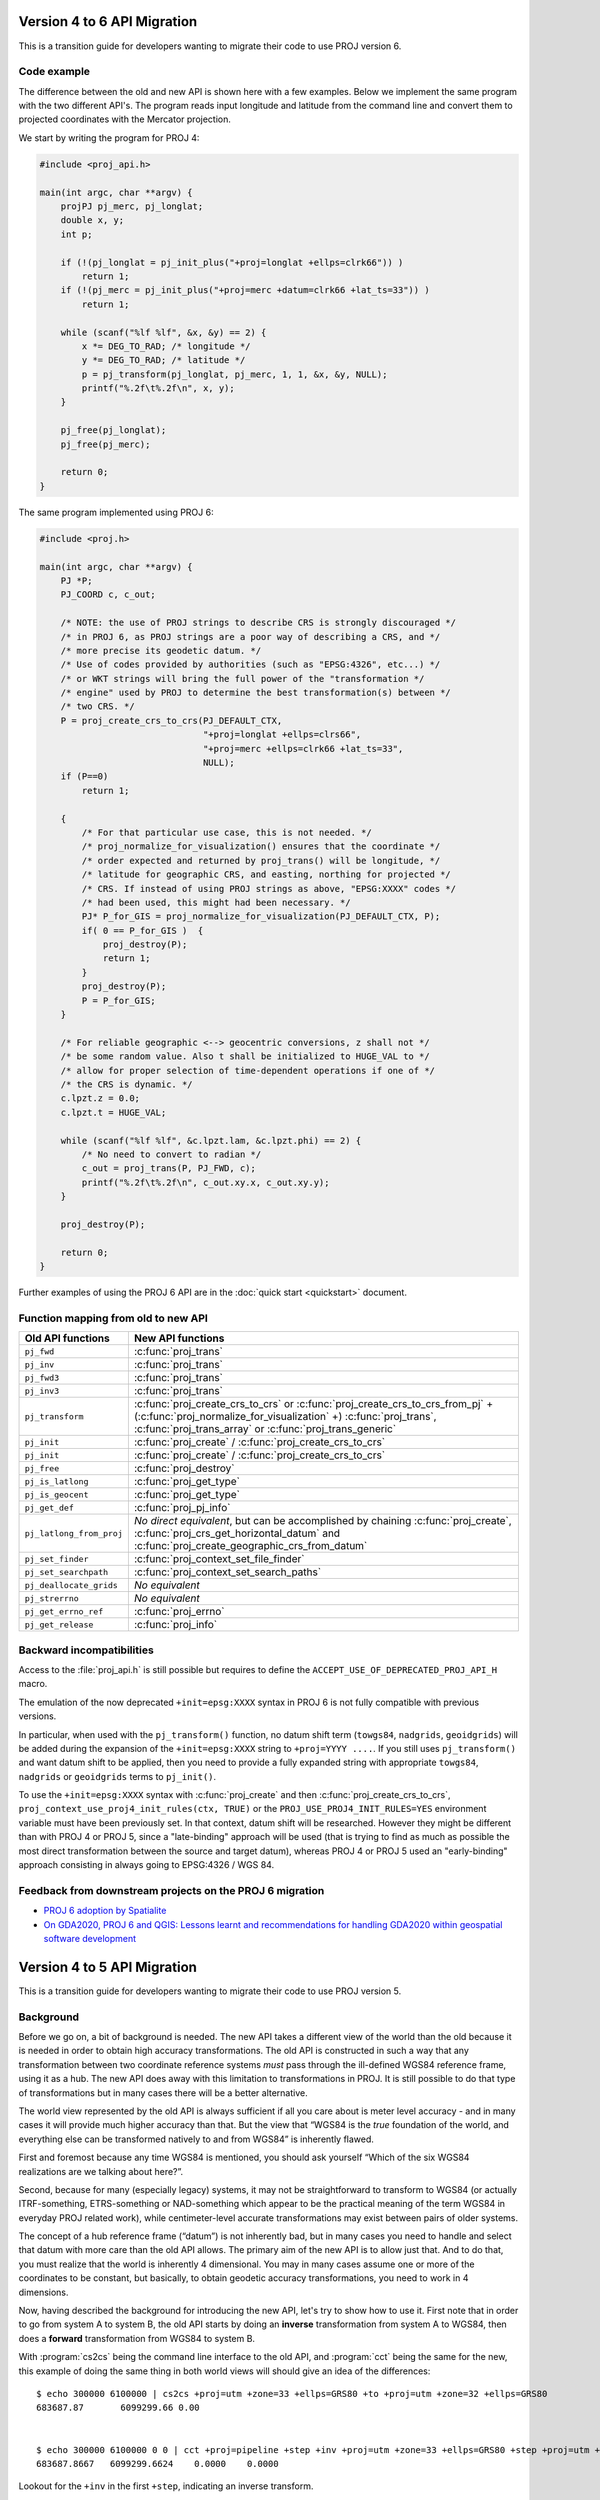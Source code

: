 .. _API_migration:

================================================================================
Version 4 to 6 API Migration
================================================================================

This is a transition guide for developers wanting to migrate their code to use
PROJ version 6.

Code example
###############################################################################

The difference between the old and new API is shown here with a few examples. Below
we implement the same program with the two different API's. The program reads
input longitude and latitude from the command line and convert them to
projected coordinates with the Mercator projection.

We start by writing the program for PROJ 4:

.. code-block:: C

    #include <proj_api.h>

    main(int argc, char **argv) {
        projPJ pj_merc, pj_longlat;
        double x, y;
        int p;

        if (!(pj_longlat = pj_init_plus("+proj=longlat +ellps=clrk66")) )
            return 1;
        if (!(pj_merc = pj_init_plus("+proj=merc +datum=clrk66 +lat_ts=33")) )
            return 1;

        while (scanf("%lf %lf", &x, &y) == 2) {
            x *= DEG_TO_RAD; /* longitude */
            y *= DEG_TO_RAD; /* latitude */
            p = pj_transform(pj_longlat, pj_merc, 1, 1, &x, &y, NULL);
            printf("%.2f\t%.2f\n", x, y);
        }

        pj_free(pj_longlat);
        pj_free(pj_merc);

        return 0;
    }

The same program implemented using PROJ 6:

.. code-block:: C

    #include <proj.h>

    main(int argc, char **argv) {
        PJ *P;
        PJ_COORD c, c_out;

        /* NOTE: the use of PROJ strings to describe CRS is strongly discouraged */
        /* in PROJ 6, as PROJ strings are a poor way of describing a CRS, and */
        /* more precise its geodetic datum. */
        /* Use of codes provided by authorities (such as "EPSG:4326", etc...) */
        /* or WKT strings will bring the full power of the "transformation */
        /* engine" used by PROJ to determine the best transformation(s) between */
        /* two CRS. */
        P = proj_create_crs_to_crs(PJ_DEFAULT_CTX,
                                   "+proj=longlat +ellps=clrs66",
                                   "+proj=merc +ellps=clrk66 +lat_ts=33",
                                   NULL);
        if (P==0)
            return 1;

        {
            /* For that particular use case, this is not needed. */
            /* proj_normalize_for_visualization() ensures that the coordinate */
            /* order expected and returned by proj_trans() will be longitude, */
            /* latitude for geographic CRS, and easting, northing for projected */
            /* CRS. If instead of using PROJ strings as above, "EPSG:XXXX" codes */
            /* had been used, this might had been necessary. */
            PJ* P_for_GIS = proj_normalize_for_visualization(PJ_DEFAULT_CTX, P);
            if( 0 == P_for_GIS )  {
                proj_destroy(P);
                return 1;
            }
            proj_destroy(P);
            P = P_for_GIS;
        }

        /* For reliable geographic <--> geocentric conversions, z shall not */
        /* be some random value. Also t shall be initialized to HUGE_VAL to */
        /* allow for proper selection of time-dependent operations if one of */
        /* the CRS is dynamic. */
        c.lpzt.z = 0.0;
        c.lpzt.t = HUGE_VAL;

        while (scanf("%lf %lf", &c.lpzt.lam, &c.lpzt.phi) == 2) {
            /* No need to convert to radian */
            c_out = proj_trans(P, PJ_FWD, c);
            printf("%.2f\t%.2f\n", c_out.xy.x, c_out.xy.y);
        }

        proj_destroy(P);

        return 0;
    }

Further examples of using the PROJ 6 API are in the :doc:`quick start <quickstart>` document.

Function mapping from old to new API
###############################################################################

+---------------------------------------+-------------------------------------------------+
| Old API functions                     | New API functions                               |
+=======================================+=================================================+
| ``pj_fwd``                            | :c:func:`proj_trans`                            |
+---------------------------------------+-------------------------------------------------+
| ``pj_inv``                            | :c:func:`proj_trans`                            |
+---------------------------------------+-------------------------------------------------+
| ``pj_fwd3``                           | :c:func:`proj_trans`                            |
+---------------------------------------+-------------------------------------------------+
| ``pj_inv3``                           | :c:func:`proj_trans`                            |
+---------------------------------------+-------------------------------------------------+
| ``pj_transform``                      | :c:func:`proj_create_crs_to_crs`                |
|                                       | or :c:func:`proj_create_crs_to_crs_from_pj` +   |
|                                       | (:c:func:`proj_normalize_for_visualization` +)  |
|                                       | :c:func:`proj_trans`,                           |
|                                       | :c:func:`proj_trans_array` or                   |
|                                       | :c:func:`proj_trans_generic`                    |
+---------------------------------------+-------------------------------------------------+
| ``pj_init``                           | :c:func:`proj_create` /                         |
|                                       | :c:func:`proj_create_crs_to_crs`                |
+---------------------------------------+-------------------------------------------------+
| ``pj_init``                           | :c:func:`proj_create` /                         |
|                                       | :c:func:`proj_create_crs_to_crs`                |
+---------------------------------------+-------------------------------------------------+
| ``pj_free``                           | :c:func:`proj_destroy`                          |
+---------------------------------------+-------------------------------------------------+
| ``pj_is_latlong``                     | :c:func:`proj_get_type`                         |
+---------------------------------------+-------------------------------------------------+
| ``pj_is_geocent``                     | :c:func:`proj_get_type`                         |
+---------------------------------------+-------------------------------------------------+
| ``pj_get_def``                        | :c:func:`proj_pj_info`                          |
+---------------------------------------+-------------------------------------------------+
| ``pj_latlong_from_proj``              | *No direct equivalent*, but can be accomplished |
|                                       | by chaining :c:func:`proj_create`,              |
|                                       | :c:func:`proj_crs_get_horizontal_datum` and     |
|                                       | :c:func:`proj_create_geographic_crs_from_datum` |
+---------------------------------------+-------------------------------------------------+
| ``pj_set_finder``                     | :c:func:`proj_context_set_file_finder`          |
+---------------------------------------+-------------------------------------------------+
| ``pj_set_searchpath``                 | :c:func:`proj_context_set_search_paths`         |
+---------------------------------------+-------------------------------------------------+
| ``pj_deallocate_grids``               | *No equivalent*                                 |
+---------------------------------------+-------------------------------------------------+
| ``pj_strerrno``                       | *No equivalent*                                 |
+---------------------------------------+-------------------------------------------------+
| ``pj_get_errno_ref``                  | :c:func:`proj_errno`                            |
+---------------------------------------+-------------------------------------------------+
| ``pj_get_release``                    | :c:func:`proj_info`                             |
+---------------------------------------+-------------------------------------------------+


Backward incompatibilities
###############################################################################

Access to the :file:`proj_api.h` is still possible but requires to define the
``ACCEPT_USE_OF_DEPRECATED_PROJ_API_H`` macro.

The emulation of the now deprecated ``+init=epsg:XXXX`` syntax in PROJ 6 is not
fully compatible with previous versions.

In particular, when used with the ``pj_transform()`` function, no datum shift term
(``towgs84``, ``nadgrids``, ``geoidgrids``) will be added during the expansion of the
``+init=epsg:XXXX`` string to ``+proj=YYYY ....``. If you still uses ``pj_transform()``
and want datum shift to be applied, then you need to provide a fully expanded
string with appropriate ``towgs84``, ``nadgrids`` or ``geoidgrids`` terms to ``pj_init()``.

To use the ``+init=epsg:XXXX`` syntax with :c:func:`proj_create` and then
:c:func:`proj_create_crs_to_crs`, ``proj_context_use_proj4_init_rules(ctx, TRUE)``
or the ``PROJ_USE_PROJ4_INIT_RULES=YES`` environment variable must have been
previously set. In that context, datum shift will be researched. However they
might be different than with PROJ 4 or PROJ 5, since a "late-binding" approach
will be used (that is trying to find as much as possible the most direct
transformation between the source and target datum), whereas PROJ 4 or PROJ 5
used an "early-binding" approach consisting in always going to EPSG:4326 / WGS 84.


Feedback from downstream projects on the PROJ 6 migration
###############################################################################

* `PROJ 6 adoption by Spatialite <https://www.gaia-gis.it/fossil/libspatialite/wiki?name=PROJ.6>`_

* `On GDA2020, PROJ 6 and QGIS: Lessons learnt and recommendations for handling GDA2020 within geospatial software development <https://www.icsm.gov.au/sites/default/files/North%20Road%20Handling%20GDA2020%20within%20Geospatial%20Software%20Development.pdf>`_

================================================================================
Version 4 to 5 API Migration
================================================================================

This is a transition guide for developers wanting to migrate their code to use
PROJ version 5.


Background
###############################################################################

Before we go on, a bit of background is needed. The new API takes a different
view of the world than the old because it is needed in order to obtain high
accuracy transformations. The old API is constructed in such a way that any transformation
between two coordinate reference systems *must* pass through the ill-defined
WGS84 reference frame, using it as a hub. The new API does away with this limitation to
transformations in PROJ. It is still possible to do that type of transformations
but in many cases there will be a better alternative.

The world view represented by the old API is always sufficient if all you care about is
meter level accuracy - and in many cases it will provide much higher accuracy
than that. But the view that “WGS84 is the *true* foundation of the world, and
everything else can be transformed natively to and from WGS84” is inherently flawed.

First and foremost because any time WGS84 is mentioned, you should ask yourself
“Which of the six WGS84 realizations are we talking about here?”.

Second, because for many (especially legacy) systems, it may not be straightforward
to transform to WGS84 (or actually ITRF-something, ETRS-something or NAD-something
which appear to be the practical meaning of the term WGS84 in everyday PROJ related
work), while centimeter-level accurate transformations may exist between pairs of
older systems.

The concept of a hub reference frame (“datum”) is not inherently bad, but in many
cases you need to handle and select that datum with more care than the old API allows.
The primary aim of the new API is to allow just that. And to do that, you must realize
that the world is inherently 4 dimensional. You may in many cases assume one or more of
the coordinates to be constant, but basically, to obtain geodetic accuracy transformations,
you need to work in 4 dimensions.

Now, having described the background for introducing the new API, let's try to show
how to use it. First note that in order to go from system A to system B, the old API
starts by doing an **inverse** transformation from system A to WGS84, then does a
**forward** transformation from WGS84 to system B.

With :program:`cs2cs` being the command line interface to the old API, and
:program:`cct` being the same for the new, this example of doing the same
thing in both world views will should give an idea of the differences:

::

    $ echo 300000 6100000 | cs2cs +proj=utm +zone=33 +ellps=GRS80 +to +proj=utm +zone=32 +ellps=GRS80
    683687.87       6099299.66 0.00


    $ echo 300000 6100000 0 0 | cct +proj=pipeline +step +inv +proj=utm +zone=33 +ellps=GRS80 +step +proj=utm +zone=32 +ellps=GRS80
    683687.8667   6099299.6624    0.0000    0.0000

Lookout for the ``+inv`` in the first ``+step``, indicating an inverse transform.


Code example
###############################################################################

The difference between the old and new API is shown here with a few examples. Below
we implement the same program with the two different API's. The program reads
input longitude and latitude from the command line and convert them to
projected coordinates with the Mercator projection.

We start by writing the program for PROJ v. 4:

.. code-block:: C

    #include <proj_api.h>

    main(int argc, char **argv) {
        projPJ pj_merc, pj_longlat;
        double x, y;

        if (!(pj_longlat = pj_init_plus("+proj=longlat +ellps=clrk66")) )
            return 1;
        if (!(pj_merc = pj_init_plus("+proj=merc +ellps=clrk66 +lat_ts=33")) )
            return 1;

        while (scanf("%lf %lf", &x, &y) == 2) {
            x *= DEG_TO_RAD; /* longitude */
            y *= DEG_TO_RAD; /* latitude */
            p = pj_transform(pj_longlat, pj_merc, 1, 1, &x, &y, NULL );
            printf("%.2f\t%.2f\n", x, y);
        }

        pj_free(pj_longlat);
        pj_free(pj_merc);

        return 0;
    }

The same program implemented using PROJ v. 5:

.. code-block:: C

    #include <proj.h>

    main(int argc, char **argv) {
        PJ *P;
        PJ_COORD c;

        P = proj_create(PJ_DEFAULT_CTX, "+proj=merc +ellps=clrk66 +lat_ts=33");
        if (P==0)
            return 1;

        while (scanf("%lf %lf", &c.lp.lam, &c.lp.phi) == 2) {
            c.lp.lam = proj_torad(c.lp.lam);
            c.lp.phi = proj_torad(c.lp.phi);
            c = proj_trans(P, PJ_FWD, c);
            printf("%.2f\t%.2f\n", c.xy.x, c.xy.y);
        }

        proj_destroy(P);
    }

Looking at the two different programs, there's a few immediate
differences that catches the eye. First off, the included header file describing
the API has changed from ``proj_api.h`` to simply ``proj.h``. All functions in ``proj.h``
belongs to the ``proj_`` namespace.

With the new API also comes new datatypes. E.g. the transformation object ``projPJ``
which has been changed to a pointer of type ``PJ``. This is done to highlight the
actual nature of the object, instead of hiding it away behind a typedef. New data
types for handling coordinates have also been introduced. In the above example we
use the ``PJ_COORD``, which is a union of various types. The benefit of this is that
it is possible to use the various structs in the union to communicate what state
the data is in at different points in the program. For instance as in the above
example where the coordinate is read from STDIN as a geodetic coordinate,
communicated to the reader of the code by using the ``c.lp`` struct.
After it has been projected we print it to STDOUT by accessing the individual
elements in ``c.xy`` to illustrate that the coordinate is now in projected space.
Data types are prefixed with `PJ_`.

The final, and perhaps biggest, change is that the fundamental concept of
transformations in PROJ are now handled in a single transformation object (``PJ``)
and not by stating the source and destination systems as previously. It is of
course still possible to do just that, but the transformation object now
captures the whole transformation from source to destination in one. In the
example with the old API the source system is described as
``+proj=latlon +ellps=clrk66`` and the destination system is described as
``+proj=merc +ellps=clrk66 +lat_ts=33``. Since the Mercator projection accepts
geodetic coordinates as its input, the description of the source in this case
is superfluous. We use that to our advantage in the new API and simply state
the destination. This is simple at a glance, but is actually a big conceptual
change. We are now focused on the path between two systems instead of what the
source and destination systems are.

Function mapping from old to new API
###############################################################################

+---------------------------------------+---------------------------------------+
| Old API functions                     | New API functions                     |
+=======================================+=======================================+
| ``pj_fwd``                            | :c:func:`proj_trans`                  |
+---------------------------------------+---------------------------------------+
| ``pj_inv``                            | :c:func:`proj_trans`                  |
+---------------------------------------+---------------------------------------+
| ``pj_fwd3``                           | :c:func:`proj_trans`                  |
+---------------------------------------+---------------------------------------+
| ``pj_inv3``                           | :c:func:`proj_trans`                  |
+---------------------------------------+---------------------------------------+
| ``pj_transform``                      | :c:func:`proj_trans_array` or         |
|                                       | :c:func:`proj_trans_generic`          |
+---------------------------------------+---------------------------------------+
| ``pj_init``                           | :c:func:`proj_create`                 |
+---------------------------------------+---------------------------------------+
| ``pj_init_plus``                      | :c:func:`proj_create`                 |
+---------------------------------------+---------------------------------------+
| ``pj_free``                           | :c:func:`proj_destroy`                |
+---------------------------------------+---------------------------------------+
| ``pj_is_latlong``                     | :c:func:`proj_angular_output`         |
+---------------------------------------+---------------------------------------+
| ``pj_is_geocent``                     | :c:func:`proj_angular_output`         |
+---------------------------------------+---------------------------------------+
| ``pj_get_def``                        | :c:func:`proj_pj_info`                |
+---------------------------------------+---------------------------------------+
| ``pj_latlong_from_proj``              | *No equivalent*                       |
+---------------------------------------+---------------------------------------+
| ``pj_set_finder``                     | *No equivalent*                       |
+---------------------------------------+---------------------------------------+
| ``pj_set_searchpath``                 | *No equivalent*                       |
+---------------------------------------+---------------------------------------+
| ``pj_deallocate_grids``               | *No equivalent*                       |
+---------------------------------------+---------------------------------------+
| ``pj_strerrno``                       | *No equivalent*                       |
+---------------------------------------+---------------------------------------+
| ``pj_get_errno_ref``                  | :c:func:`proj_errno`                  |
+---------------------------------------+---------------------------------------+
| ``pj_get_release``                    | :c:func:`proj_info`                   |
+---------------------------------------+---------------------------------------+
